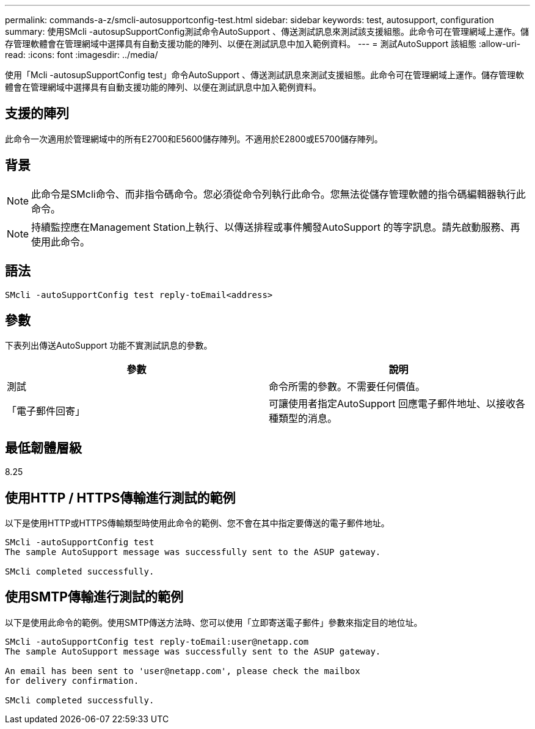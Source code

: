 ---
permalink: commands-a-z/smcli-autosupportconfig-test.html 
sidebar: sidebar 
keywords: test, autosupport, configuration 
summary: 使用SMcli -autosupSupportConfig測試命令AutoSupport 、傳送測試訊息來測試該支援組態。此命令可在管理網域上運作。儲存管理軟體會在管理網域中選擇具有自動支援功能的陣列、以便在測試訊息中加入範例資料。 
---
= 測試AutoSupport 該組態
:allow-uri-read: 
:icons: font
:imagesdir: ../media/


[role="lead"]
使用「Mcli -autosupSupportConfig test」命令AutoSupport 、傳送測試訊息來測試支援組態。此命令可在管理網域上運作。儲存管理軟體會在管理網域中選擇具有自動支援功能的陣列、以便在測試訊息中加入範例資料。



== 支援的陣列

此命令一次適用於管理網域中的所有E2700和E5600儲存陣列。不適用於E2800或E5700儲存陣列。



== 背景

[NOTE]
====
此命令是SMcli命令、而非指令碼命令。您必須從命令列執行此命令。您無法從儲存管理軟體的指令碼編輯器執行此命令。

====
[NOTE]
====
持續監控應在Management Station上執行、以傳送排程或事件觸發AutoSupport 的等字訊息。請先啟動服務、再使用此命令。

====


== 語法

[source, cli]
----
SMcli -autoSupportConfig test reply-toEmail<address>
----


== 參數

下表列出傳送AutoSupport 功能不實測試訊息的參數。

[cols="2*"]
|===
| 參數 | 說明 


 a| 
測試
 a| 
命令所需的參數。不需要任何價值。



 a| 
「電子郵件回寄」
 a| 
可讓使用者指定AutoSupport 回應電子郵件地址、以接收各種類型的消息。

|===


== 最低韌體層級

8.25



== 使用HTTP / HTTPS傳輸進行測試的範例

以下是使用HTTP或HTTPS傳輸類型時使用此命令的範例、您不會在其中指定要傳送的電子郵件地址。

[listing]
----
SMcli -autoSupportConfig test
The sample AutoSupport message was successfully sent to the ASUP gateway.

SMcli completed successfully.
----


== 使用SMTP傳輸進行測試的範例

以下是使用此命令的範例。使用SMTP傳送方法時、您可以使用「立即寄送電子郵件」參數來指定目的地位址。

[listing]
----
SMcli -autoSupportConfig test reply-toEmail:user@netapp.com
The sample AutoSupport message was successfully sent to the ASUP gateway.

An email has been sent to 'user@netapp.com', please check the mailbox
for delivery confirmation.

SMcli completed successfully.
----